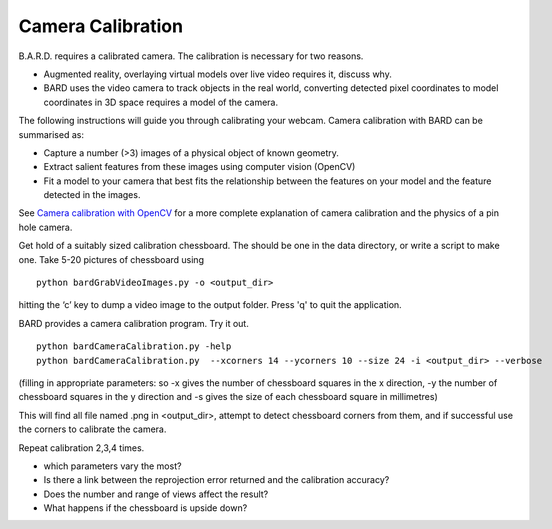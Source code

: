 .. highlight:: shell

.. _Camera_Calibration:

===============================================
Camera Calibration
===============================================

B.A.R.D. requires a calibrated camera. The calibration is necessary for two reasons.

- Augmented reality, overlaying virtual models over live video requires it, discuss why.
- BARD uses the video camera to track objects in the real world, converting detected 
  pixel coordinates to model coordinates in 3D space requires a model of the camera.

The following instructions will guide you through calibrating your webcam. 
Camera calibration 
with BARD can be summarised as:

- Capture a number (>3) images of a physical object of known geometry.
- Extract salient features from these images using computer vision (OpenCV)
- Fit a model to your camera that best fits the relationship between the 
  features on your model and the feature detected in the images.

See `Camera calibration with OpenCV`_ for a more complete explanation of 
camera calibration and the physics of a pin hole camera. 

Get hold of a suitably sized calibration chessboard. The should be one in the data 
directory, or write a script to make one.
Take 5-20 pictures of chessboard using
::
  python bardGrabVideoImages.py -o <output_dir>

hitting the ‘c’ key to dump a video image to the output folder. Press 'q' to quit
the application.

BARD provides a camera calibration program. Try it out.
::
  python bardCameraCalibration.py -help
  python bardCameraCalibration.py  --xcorners 14 --ycorners 10 --size 24 -i <output_dir> --verbose

(filling in appropriate parameters: so -x gives the number of chessboard squares in the x direction, -y the number of chessboard squares in the y direction and -s gives the size of each chessboard square in millimetres)

This will find all file named .png in <output_dir>, attempt to detect chessboard corners from them, 
and if successful use the corners to calibrate the camera.

Repeat calibration 2,3,4 times.

- which parameters vary the most? 
- Is there a link between the reprojection error returned and the calibration 
  accuracy? 
- Does the number and range of views affect the result?
- What happens if the chessboard is upside down?




.. _`Camera calibration with OpenCV`: https://opencv-python-tutroals.readthedocs.io/en/latest/py_tutorials/py_calib3d/py_calibration/py_calibration.html
.. _`Medical Imaging Summer School`: https://medicss.cs.ucl.ac.uk/
.. _`OpenCV` : https://opencv.org/
.. _`VTK` : https://vtk.org/
.. _`SNAPPY`: https://weisslab.cs.ucl.ac.uk/WEISS/PlatformManagement/SNAPPY/wikis/home
.. _`EPSRC`: https://www.epsrc.ac.uk/
.. _`Wellcome EPSRC Centre for Interventional and Surgical Sciences`: http://www.ucl.ac.uk/weiss
